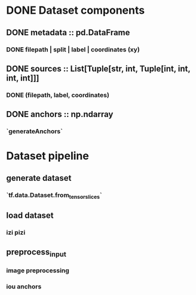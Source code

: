 * DONE Dataset components 
** DONE metadata :: pd.DataFrame
*** DONE filepath | split | label | coordinates (xy)
** DONE sources :: List[Tuple[str, int, Tuple[int, int, int, int]]]
*** DONE (filepath, label, coordinates)
** DONE anchors :: np.ndarray
*** `generateAnchors`

* Dataset pipeline
** generate dataset
*** `tf.data.Dataset.from_tensor_slices`
** load dataset
*** izi pizi
** preprocess_input
*** image preprocessing
*** iou anchors
